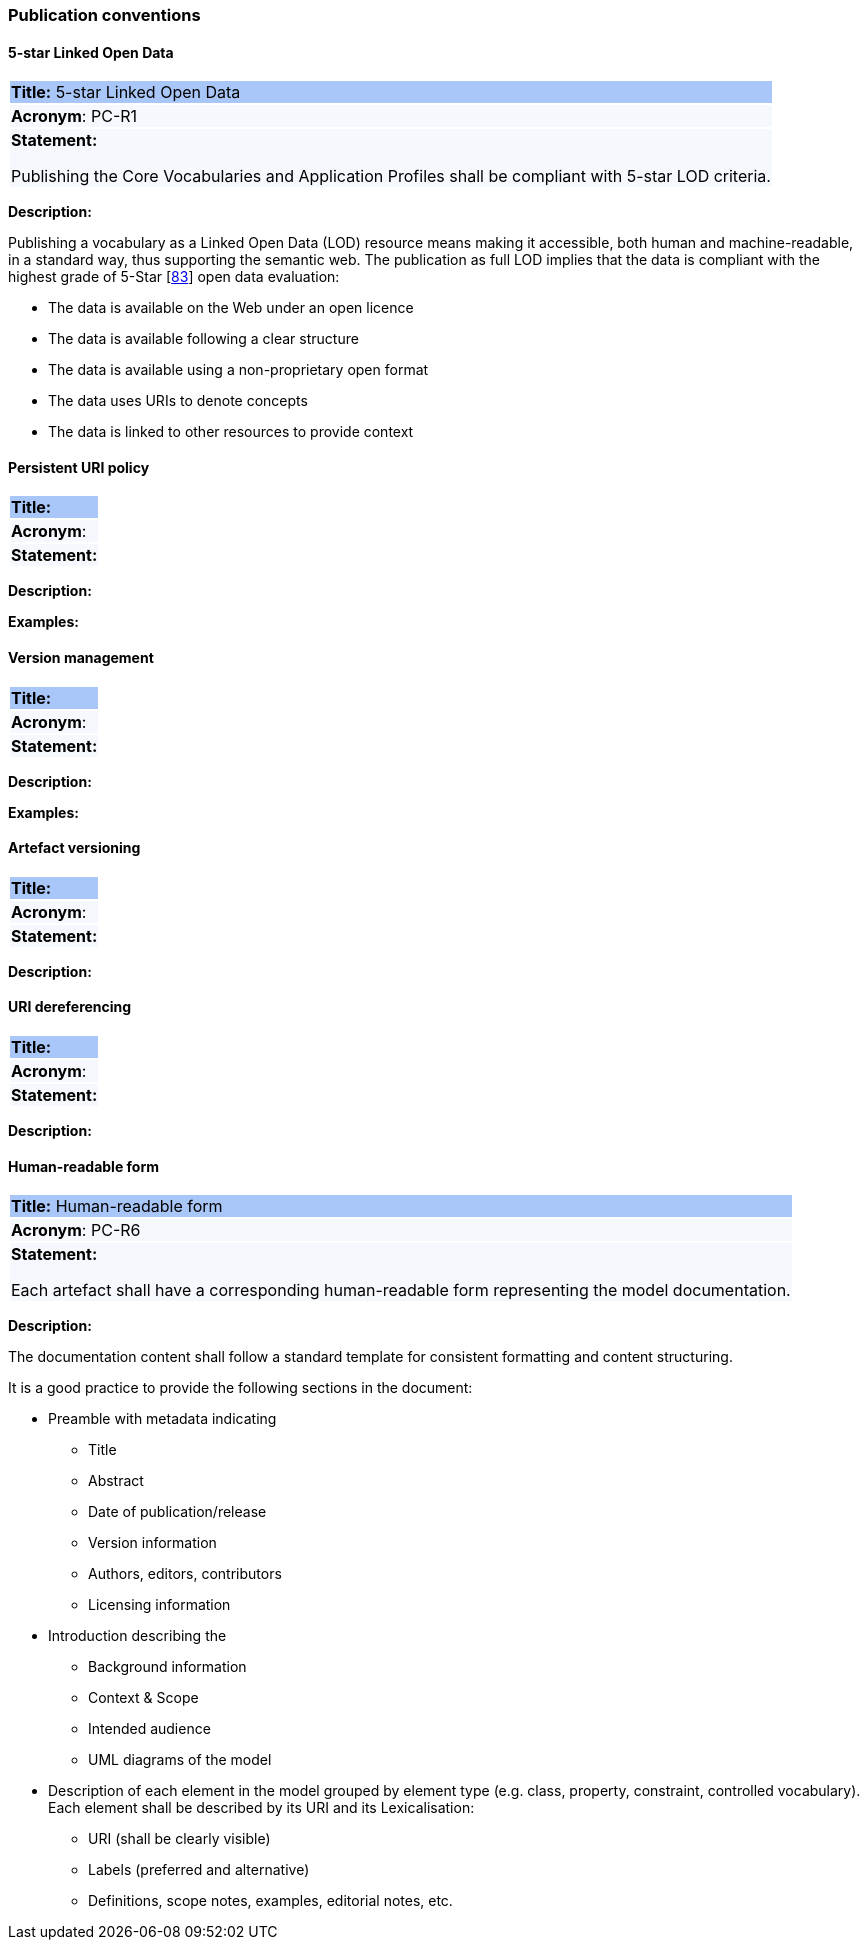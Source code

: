 === Publication conventions

[[sec:pc-r1]]
==== 5-star Linked Open Data

|===
|{set:cellbgcolor: #a8c6f7}
 *Title:* 5-star Linked Open Data

|{set:cellbgcolor: #f5f8fc}
*Acronym*: PC-R1

|*Statement:*

Publishing the Core Vocabularies and Application Profiles shall be compliant with 5-star LOD criteria.
|===

*Description:*

Publishing a vocabulary as a Linked Open Data (LOD) resource means making it accessible, both human and machine-readable, in a
standard way, thus supporting the semantic web. The publication as full LOD implies that the data is compliant with the
highest grade of 5-Star [xref:references.adoc#ref:83[83]] open data evaluation:

* The data is available on the Web under an open licence
* The data is available following a clear structure
* The data is available using a non-proprietary open format
* The data uses URIs to denote concepts
* The data is linked to other resources to provide context

[Draft styleguide 8.2]
[https://www.w3.org/TR/dwbp/]


[[sec:pc-r2]]
==== Persistent URI policy

|===
|{set:cellbgcolor: #a8c6f7}
 *Title:*

|{set:cellbgcolor: #f5f8fc}
*Acronym*:

|*Statement:*


|===

*Description:*



****
*Examples:*


****


[[sec:pc-r3]]
==== Version management

|===
|{set:cellbgcolor: #a8c6f7}
 *Title:*

|{set:cellbgcolor: #f5f8fc}
*Acronym*:

|*Statement:*


|===

*Description:*



****
*Examples:*


****


[[sec:pc-r4]]
==== Artefact versioning

|===
|{set:cellbgcolor: #a8c6f7}
 *Title:*

|{set:cellbgcolor: #f5f8fc}
*Acronym*:

|*Statement:*


|===

*Description:*



[[sec:pc-r5]]
==== URI dereferencing

|===
|{set:cellbgcolor: #a8c6f7}
 *Title:*

|{set:cellbgcolor: #f5f8fc}
*Acronym*:

|*Statement:*


|===

*Description:*




[[sec:pc-r6]]
==== Human-readable form

|===
|{set:cellbgcolor: #a8c6f7}
 *Title:* Human-readable form

|{set:cellbgcolor: #f5f8fc}
*Acronym*: PC-R6

|*Statement:*

Each artefact shall have a corresponding human-readable form representing the model documentation.
|===

*Description:*

The documentation content shall follow a standard template for consistent formatting and content structuring.

It is a good practice to provide the following sections in the document:

* Preamble with metadata indicating
** Title
** Abstract
** Date of publication/release
** Version information
** Authors, editors, contributors
** Licensing information
* Introduction describing the
** Background information
** Context & Scope
** Intended audience
** UML diagrams of the model
* Description of each element in the model grouped by element type (e.g. class, property, constraint, controlled vocabulary). Each element shall be described by its URI and its Lexicalisation:
** URI (shall be clearly visible)
** Labels (preferred and alternative)
** Definitions, scope notes, examples, editorial notes, etc.

